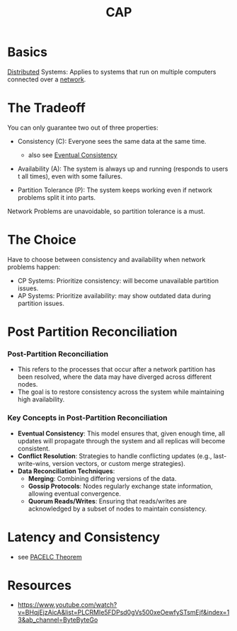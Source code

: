 :PROPERTIES:
:ID:       20240519T152842.050227
:ROAM_ALIASES: "Partition Tolerance(CAP)" Availability(CAP) Consistency(CAP)
:END:
#+title: CAP
#+filetags: :cs:

* Basics

[[id:a3d0278d-d7b7-47d8-956d-838b79396da7][Distributed]] Systems: Applies to systems that run on multiple computers connected over a [[id:a4e712e1-a233-4173-91fa-4e145bd68769][network]].

* The Tradeoff
You can only guarantee two out of three properties:

 - Consistency (C): Everyone sees the same data at the same time.
   - also see [[id:20240519T221608.054348][Eventual Consistency]]

 - Availability (A): The system is always up and running (responds to users t all times), even with some failures.

 - Partition Tolerance (P): The system keeps working even if network problems split it into parts.

Network Problems are unavoidable, so partition tolerance is a must.
   
* The Choice
Have to choose between consistency and availability when network problems happen:
 - CP Systems: Prioritize consistency: will become unavailable partition issues.
 - AP Systems: Prioritize availability: may show outdated data during partition issues.

* Post Partition Reconciliation
*** Post-Partition Reconciliation
- This refers to the processes that occur after a network partition has been resolved, where the data may have diverged across different nodes.
- The goal is to restore consistency across the system while maintaining high availability.

*** Key Concepts in Post-Partition Reconciliation
- *Eventual Consistency*: This model ensures that, given enough time, all updates will propagate through the system and all replicas will become consistent.
- *Conflict Resolution*: Strategies to handle conflicting updates (e.g., last-write-wins, version vectors, or custom merge strategies).
- *Data Reconciliation Techniques*:
  - *Merging*: Combining differing versions of the data.
  - *Gossip Protocols*: Nodes regularly exchange state information, allowing eventual convergence.
  - *Quorum Reads/Writes*: Ensuring that reads/writes are acknowledged by a subset of nodes to maintain consistency.

* Latency and Consistency
- see [[id:3df0c885-d021-4500-9c48-21922be7ff9d][PACELC Theorem]]

* Resources
- https://www.youtube.com/watch?v=BHqjEjzAicA&list=PLCRMIe5FDPsd0gVs500xeOewfySTsmEjf&index=13&ab_channel=ByteByteGo
